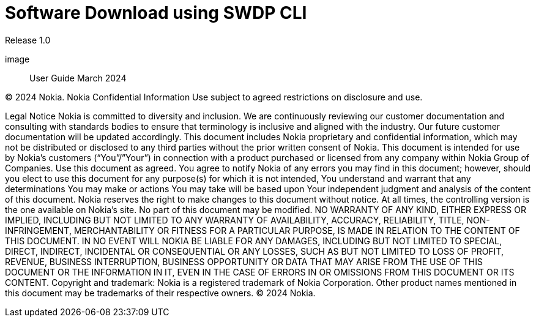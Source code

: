 = Software Download using SWDP CLI

Release 1.0

image::
User Guide
March 2024


© 2024 Nokia. Nokia Confidential Information 
Use subject to agreed restrictions on disclosure and use.


Legal Notice
Nokia is committed to diversity and inclusion. We are continuously reviewing our customer documentation and consulting with standards bodies to ensure that terminology is inclusive and aligned with the industry. Our future customer documentation will be updated accordingly.
This document includes Nokia proprietary and confidential information, which may not be distributed or disclosed to any third parties without the prior written consent of Nokia.
This document is intended for use by Nokia’s customers (“You”/”Your”) in connection with a product purchased or licensed from any company within Nokia Group of Companies. Use this document as agreed. You agree to notify Nokia of any errors you may find in this document; however, should you elect to use this document for any purpose(s) for which it is not intended, You understand and warrant that any determinations You may make or actions You may take will be based upon Your independent judgment and analysis of the content of this document.
Nokia reserves the right to make changes to this document without notice. At all times, the controlling version is the one available on Nokia’s site.
No part of this document may be modified.
NO WARRANTY OF ANY KIND, EITHER EXPRESS OR IMPLIED, INCLUDING BUT NOT LIMITED TO ANY WARRANTY OF AVAILABILITY, ACCURACY, RELIABILITY, TITLE, NON-INFRINGEMENT, MERCHANTABILITY OR FITNESS FOR A PARTICULAR PURPOSE, IS MADE IN RELATION TO THE CONTENT OF THIS DOCUMENT. IN NO EVENT WILL NOKIA BE LIABLE FOR ANY DAMAGES, INCLUDING BUT NOT LIMITED TO SPECIAL, DIRECT, INDIRECT, INCIDENTAL OR CONSEQUENTIAL OR ANY LOSSES, SUCH AS BUT NOT LIMITED TO LOSS OF PROFIT, REVENUE, BUSINESS INTERRUPTION, BUSINESS OPPORTUNITY OR DATA THAT MAY ARISE FROM THE USE OF THIS DOCUMENT OR THE INFORMATION IN IT, EVEN IN THE CASE OF ERRORS IN OR OMISSIONS FROM THIS DOCUMENT OR ITS CONTENT.
Copyright and trademark: Nokia is a registered trademark of Nokia Corporation. Other product names mentioned in this document may be trademarks of their respective owners.
© 2024 Nokia.


